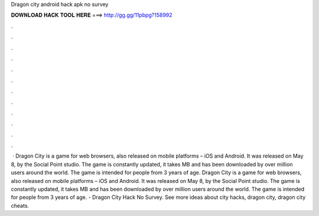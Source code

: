 Dragon city android hack apk no survey

𝐃𝐎𝐖𝐍𝐋𝐎𝐀𝐃 𝐇𝐀𝐂𝐊 𝐓𝐎𝐎𝐋 𝐇𝐄𝐑𝐄 ===> http://gg.gg/11pbpg?158992

.

.

.

.

.

.

.

.

.

.

.

.

 · Dragon City is a game for web browsers, also released on mobile platforms – iOS and Android. It was released on May 8, by the Social Point studio. The game is constantly updated, it takes MB and has been downloaded by over million users around the world. The game is intended for people from 3 years of age. Dragon City is a game for web browsers, also released on mobile platforms – iOS and Android. It was released on May 8, by the Social Point studio. The game is constantly updated, it takes MB and has been downloaded by over million users around the world. The game is intended for people from 3 years of age. - Dragon City Hack No Survey. See more ideas about city hacks, dragon city, dragon city cheats.